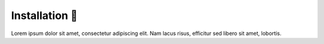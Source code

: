 .. _gv-installation:

Installation 🚧
===============

Lorem ipsum dolor sit amet, consectetur adipiscing elit. Nam lacus risus, efficitur sed libero sit amet, lobortis.
